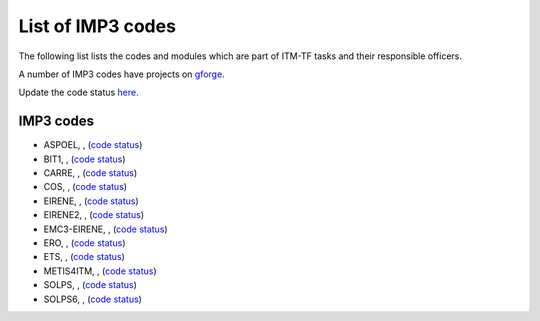 .. _imp3_listcodes:

List of IMP3 codes
==================

The following list lists the codes and modules which are part of ITM-TF
tasks and their responsible officers.

A number of IMP3 codes have projects on
`gforge <https://gforge6.eufus.eu/project/?action=ProjectTroveBrowse&_trove_category_id=310>`__.

Update the code status
`here <http://solps-mdsplus.aug.ipp.mpg.de:8080/ITM>`__.

.. _imp3_listcodes:

IMP3 codes
----------

-  ASPOEL, , (`code
   status <http://solps-mdsplus.aug.ipp.mpg.de:8080/ITM/specific_code_report?specific_codename=ASPOEL&SUBMIT=Submit+Query>`__)

-  BIT1, , (`code
   status <http://solps-mdsplus.aug.ipp.mpg.de:8080/ITM/specific_code_report?specific_codename=BIT1&SUBMIT=Submit+Query>`__)

-  CARRE, , (`code
   status <http://solps-mdsplus.aug.ipp.mpg.de:8080/ITM/specific_code_report?specific_codename=CARRE&SUBMIT=Submit+Query>`__)

-  COS, , (`code
   status <http://solps-mdsplus.aug.ipp.mpg.de:8080/ITM/specific_code_report?specific_codename=COS&SUBMIT=Submit+Query>`__)

-  EIRENE, , (`code
   status <http://solps-mdsplus.aug.ipp.mpg.de:8080/ITM/specific_code_report?specific_codename=EIRENE&SUBMIT=Submit+Query>`__)

-  EIRENE2, , (`code
   status <http://solps-mdsplus.aug.ipp.mpg.de:8080/ITM/specific_code_report?specific_codename=EIRENE2&SUBMIT=Submit+Query>`__)

-  EMC3-EIRENE, , (`code
   status <http://solps-mdsplus.aug.ipp.mpg.de:8080/ITM/specific_code_report?specific_codename=EMC3-EIRENE&SUBMIT=Submit+Query>`__)

-  ERO, , (`code
   status <http://solps-mdsplus.aug.ipp.mpg.de:8080/ITM/specific_code_report?specific_codename=ERO&SUBMIT=Submit+Query>`__)

-  ETS, , (`code
   status <http://solps-mdsplus.aug.ipp.mpg.de:8080/ITM/specific_code_report?specific_codename=ETS&SUBMIT=Submit+Query>`__)

-  METIS4ITM, , (`code
   status <http://solps-mdsplus.aug.ipp.mpg.de:8080/ITM/specific_code_report?specific_codename=METIS4ITM&SUBMIT=Submit+Query>`__)

-  SOLPS, , (`code
   status <http://solps-mdsplus.aug.ipp.mpg.de:8080/ITM/specific_code_report?specific_codename=SOLPS&SUBMIT=Submit+Query>`__)

-  SOLPS6, , (`code
   status <http://solps-mdsplus.aug.ipp.mpg.de:8080/ITM/specific_code_report?specific_codename=SOLPS6&SUBMIT=Submit+Query>`__)

